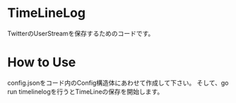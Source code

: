 * TimeLineLog
TwitterのUserStreamを保存するためのコードです。

* How to Use
config.jsonをコード内のConfig構造体にあわせて作成して下さい。
そして、go run timelinelogを行うとTimeLineの保存を開始します。

